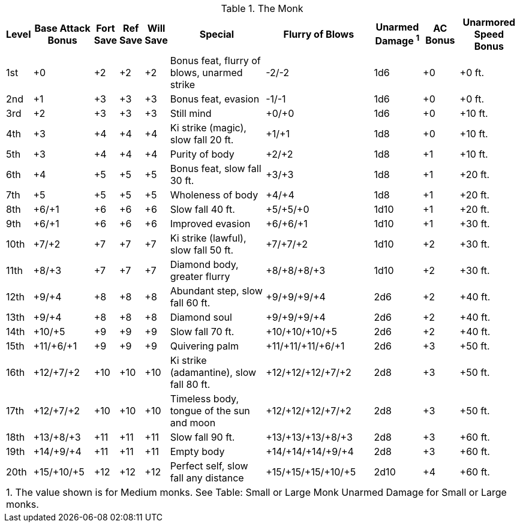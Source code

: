 .The Monk
[options="header",cols="2,5,2,2,2,8,9,4,3,5"]
|======
| Level | Base Attack Bonus | Fort Save | Ref Save | Will Save | Special | Flurry of Blows | Unarmed Damage ^1^ | AC Bonus | Unarmored Speed Bonus
| 1st | +0 | +2 | +2 | +2 | Bonus feat, flurry of blows, unarmed strike | -2/-2 | 1d6 | +0 | +0 ft.
| 2nd | +1 | +3 | +3 | +3 | Bonus feat, evasion | -1/-1 | 1d6 | +0 | +0 ft.
| 3rd | +2 | +3 | +3 | +3 | Still mind | +0/+0 | 1d6 | +0 | +10 ft.
| 4th | +3 | +4 | +4 | +4 | Ki strike (magic), slow fall 20 ft. | +1/+1 | 1d8 | +0 | +10 ft.
| 5th | +3 | +4 | +4 | +4 | Purity of body | +2/+2 | 1d8 | +1 | +10 ft.
| 6th | +4 | +5 | +5 | +5 | Bonus feat, slow fall 30 ft. | +3/+3 | 1d8 | +1 | +20 ft.
| 7th | +5 | +5 | +5 | +5 | Wholeness of body | +4/+4 | 1d8 | +1 | +20 ft.
| 8th | +6/+1 | +6 | +6 | +6 | Slow fall 40 ft. | +5/+5/+0 | 1d10 | +1 | +20 ft.
| 9th | +6/+1 | +6 | +6 | +6 | Improved evasion | +6/+6/+1 | 1d10 | +1 | +30 ft.
| 10th | +7/+2 | +7 | +7 | +7 | Ki strike (lawful), slow fall 50 ft. | +7/+7/+2 | 1d10 | +2 | +30 ft.
| 11th | +8/+3 | +7 | +7 | +7 | Diamond body, greater flurry | +8/+8/+8/+3 | 1d10 | +2 | +30 ft.
| 12th | +9/+4 | +8 | +8 | +8 | Abundant step, slow fall 60 ft. | +9/+9/+9/+4 | 2d6 | +2 | +40 ft.
| 13th | +9/+4 | +8 | +8 | +8 | Diamond soul | +9/+9/+9/+4 | 2d6 | +2 | +40 ft.
| 14th | +10/+5 | +9 | +9 | +9 | Slow fall 70 ft. | +10/+10/+10/+5 | 2d6 | +2 | +40 ft.
| 15th | +11/+6/+1 | +9 | +9 | +9 | Quivering palm | +11/+11/+11/+6/+1 | 2d6 | +3 | +50 ft.
| 16th | +12/+7/+2 | +10 | +10 | +10 | Ki strike (adamantine), slow fall 80 ft. | +12/+12/+12/+7/+2 | 2d8 | +3 | +50 ft.
| 17th | +12/+7/+2 | +10 | +10 | +10 | Timeless body, tongue of the sun and moon | +12/+12/+12/+7/+2 | 2d8 | +3 | +50 ft.
| 18th | +13/+8/+3 | +11 | +11 | +11 | Slow fall 90 ft. | +13/+13/+13/+8/+3 | 2d8 | +3 | +60 ft.
| 19th | +14/+9/+4 | +11 | +11 | +11 | Empty body | +14/+14/+14/+9/+4 | 2d8 | +3 | +60 ft.
| 20th | +15/+10/+5 | +12 | +12 | +12 | Perfect self, slow fall any distance | +15/+15/+15/+10/+5 | 2d10 | +4 | +60 ft.
10+| 1. The value shown is for Medium monks. See Table: Small or Large Monk Unarmed Damage for Small or Large monks.
|======
